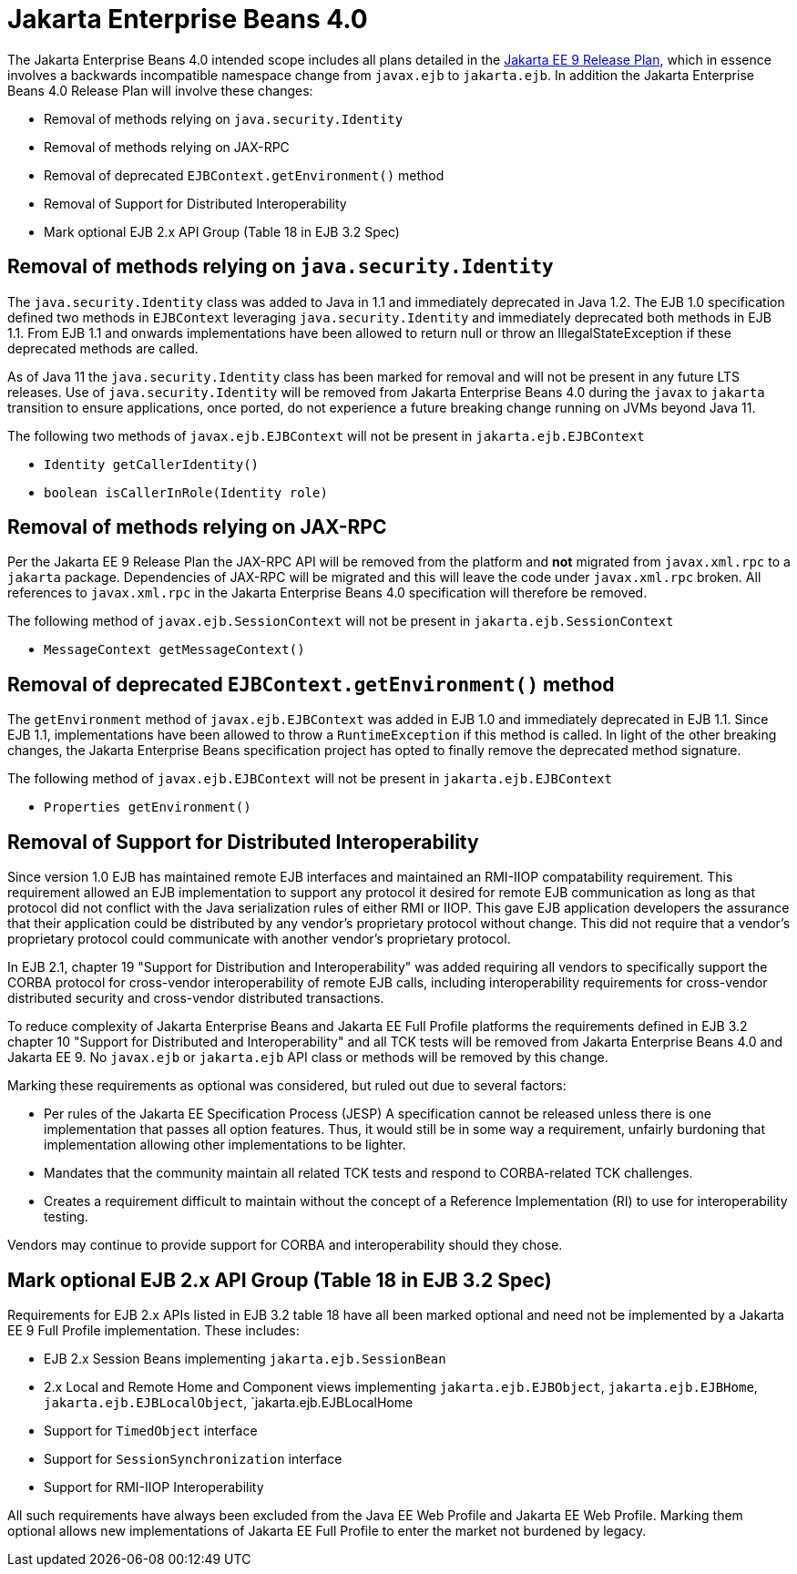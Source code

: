 # Jakarta Enterprise Beans 4.0

The Jakarta Enterprise Beans 4.0 intended scope includes all plans detailed in the link:https://eclipse-ee4j.github.io/jakartaee-platform/jakartaee9/JakartaEE9ReleasePlan[Jakarta EE 9 Release Plan], which in essence involves a backwards incompatible namespace change from `javax.ejb` to `jakarta.ejb`.  In addition the Jakarta Enterprise Beans 4.0 Release Plan will involve these changes:

 - Removal of methods relying on `java.security.Identity`
 - Removal of methods relying on JAX-RPC
 - Removal of deprecated `EJBContext.getEnvironment()` method
 - Removal of Support for Distributed Interoperability
 - Mark optional EJB 2.x API Group (Table 18 in EJB 3.2 Spec)

## Removal of methods relying on `java.security.Identity`

The `java.security.Identity` class was added to Java in 1.1 and immediately deprecated in Java 1.2.  The EJB 1.0 specification defined two methods in `EJBContext` leveraging `java.security.Identity` and immediately deprecated both methods in EJB 1.1.  From EJB 1.1 and onwards implementations have been allowed to return null or throw an IllegalStateException if these deprecated methods are called.

As of Java 11 the `java.security.Identity` class has been marked for removal and will not be present in any future LTS releases.  Use of `java.security.Identity` will be removed from Jakarta Enterprise Beans 4.0 during the `javax` to `jakarta` transition to ensure applications, once ported, do not experience a future breaking change running on JVMs beyond Java 11.

The following two methods of `javax.ejb.EJBContext` will not be present in `jakarta.ejb.EJBContext`

  - `Identity getCallerIdentity()`
  - `boolean isCallerInRole(Identity role)`


## Removal of methods relying on JAX-RPC

Per the Jakarta EE 9 Release Plan the JAX-RPC API will be removed from the platform and **not** migrated from `javax.xml.rpc` to a `jakarta` package.  Dependencies of JAX-RPC will be migrated and this will leave the code under `javax.xml.rpc` broken.  All references to `javax.xml.rpc` in the Jakarta Enterprise Beans 4.0 specification will therefore be removed.

The following method of `javax.ejb.SessionContext` will not be present in `jakarta.ejb.SessionContext`

  - `MessageContext getMessageContext()`


## Removal of deprecated `EJBContext.getEnvironment()` method

The `getEnvironment` method of `javax.ejb.EJBContext` was added in EJB 1.0 and immediately deprecated in EJB 1.1.  Since EJB 1.1, implementations have been allowed to throw a `RuntimeException` if this method is called.  In light of the other breaking changes, the Jakarta Enterprise Beans specification project has opted to finally remove the deprecated method signature.

The following method of `javax.ejb.EJBContext` will not be present in `jakarta.ejb.EJBContext`

  - `Properties getEnvironment()`


## Removal of Support for Distributed Interoperability

Since version 1.0 EJB has maintained remote EJB interfaces and maintained an RMI-IIOP compatability requirement.  This requirement allowed an EJB implementation to support any protocol it desired for remote EJB communication as long as that protocol did not conflict with the Java serialization rules of either RMI or IIOP.  This gave EJB application developers the assurance that their application could be distributed by any vendor's proprietary protocol without change.  This did not require that a vendor's proprietary protocol could communicate with another vendor's proprietary protocol.

In EJB 2.1, chapter 19 "Support for Distribution and Interoperability" was added requiring all vendors to specifically support the CORBA protocol for cross-vendor interoperability of remote EJB calls, including interoperability requirements for cross-vendor distributed security and cross-vendor distributed transactions.

To reduce complexity of Jakarta Enterprise Beans and Jakarta EE Full Profile platforms the requirements defined in EJB 3.2 chapter 10 "Support for Distributed and Interoperability" and all TCK tests will be removed from Jakarta Enterprise Beans 4.0 and Jakarta EE 9.  No `javax.ejb` or `jakarta.ejb` API class or methods will be removed by this change.

Marking these requirements as optional was considered, but ruled out due to several factors:

 - Per rules of the Jakarta EE Specification Process (JESP) A specification cannot be released unless there is one implementation that passes all option features.  Thus, it would still be in some way a requirement, unfairly burdoning that implementation allowing other implementations to be lighter.
 - Mandates that the community maintain all related TCK tests and respond to CORBA-related TCK challenges.
 - Creates a requirement difficult to maintain without the concept of a Reference Implementation (RI) to use for interoperability testing.

Vendors may continue to provide support for CORBA and interoperability should they chose.

## Mark optional EJB 2.x API Group (Table 18 in EJB 3.2 Spec)

Requirements for EJB 2.x APIs listed in EJB 3.2 table 18 have all been marked optional and need not be implemented by a Jakarta EE 9 Full Profile implementation.  These includes:

 - EJB 2.x Session Beans implementing `jakarta.ejb.SessionBean`
 - 2.x Local and Remote Home and Component views implementing `jakarta.ejb.EJBObject`, `jakarta.ejb.EJBHome`, `jakarta.ejb.EJBLocalObject`, `jakarta.ejb.EJBLocalHome
 - Support for `TimedObject` interface
 - Support for `SessionSynchronization` interface
 - Support for RMI-IIOP Interoperability

All such requirements have always been excluded from the Java EE Web Profile and Jakarta EE Web Profile.  Marking them optional allows new implementations of Jakarta EE Full Profile to enter the market not burdened by legacy.
